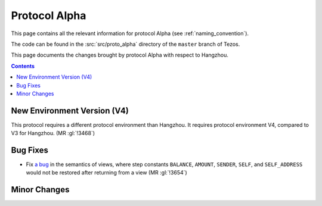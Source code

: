 Protocol Alpha
==============

This page contains all the relevant information for protocol Alpha
(see :ref:`naming_convention`).

The code can be found in the :src:`src/proto_alpha` directory of the
``master`` branch of Tezos.

This page documents the changes brought by protocol Alpha with respect
to Hangzhou.

.. contents::

New Environment Version (V4)
----------------------------

This protocol requires a different protocol environment than Hangzhou.
It requires protocol environment V4, compared to V3 for Hangzhou.
(MR :gl:`!3468`)

Bug Fixes
---------

- Fix `a bug <https://marigold.dev/blog/communicating-about-view-issue-hangzhou/>`_ in the semantics of views, where step constants
  ``BALANCE``, ``AMOUNT``, ``SENDER``, ``SELF``, and ``SELF_ADDRESS`` would not
  be restored after returning from a view (MR :gl:`!3654`)

Minor Changes
-------------
